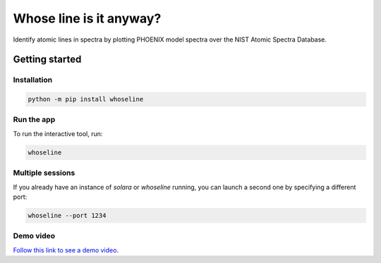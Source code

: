 Whose line is it anyway?
========================

Identify atomic lines in spectra by plotting PHOENIX model spectra
over the NIST Atomic Spectra Database.

Getting started
---------------

Installation
^^^^^^^^^^^^

.. code-block:: bash

    python -m pip install whoseline

Run the app
^^^^^^^^^^^

To run the interactive tool, run:

.. code-block:: bash

    whoseline


Multiple sessions
^^^^^^^^^^^^^^^^^

If you already have an instance of `solara` or `whoseline` running, you can
launch a second one by specifying a different port:

.. code-block:: bash

    whoseline --port 1234

Demo video
^^^^^^^^^^

`Follow this link to see a demo video <https://github.com/bmorris3/whoseline/wiki/Demo-video>`_.
